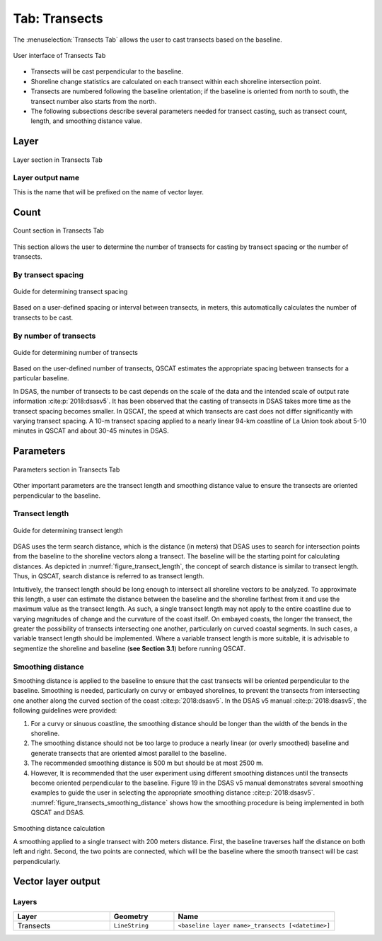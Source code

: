 .. _tab_transects:

***************
Tab: Transects
***************

.. only:: html

   .. contents::
      :local:
      :depth: 2

The :menuselection:`Transects Tab` allows the user to cast transects based on the baseline.

.. _figure_tab_transects:

.. figure:: /img/transects/transects-tab.png
   :align: center
   :alt: User interface of Transects Tab

   User interface of Transects Tab

* Transects will be cast perpendicular to the baseline.
* Shoreline change statistics are calculated on each transect within each shoreline intersection point.
* Transects are numbered following the baseline orientation; if the baseline is oriented from north to south, the transect number also starts from the north.
* The following subsections describe several parameters needed for transect casting, such as transect count, length, and smoothing distance value. 

Layer
=====

.. figure:: /img/transects/transects-tab-layer.png
   :align: center
   :alt: Layer section in Transects Tab

   Layer section in Transects Tab

Layer output name
-----------------

This is the name that will be prefixed on the name of vector layer.


.. _tab_transects_count:

Count
=====

.. figure:: /img/transects/transects-tab-count.png
   :align: center
   :alt: Count section in Transects Tab

   Count section in Transects Tab

This section allows the user to determine the number of transects for casting by transect spacing or the number of transects.

By transect spacing
-------------------

.. _figure_transect_spacing:

.. figure:: /img/transects/transects-spacing.png
  :align: center
  :alt: Guide for determining transect spacing
   
  Guide for determining transect spacing

Based on a user-defined spacing or interval between transects, in meters, this automatically calculates the number of transects to be cast.

By number of transects
----------------------

.. _figure_transects_count:

.. figure:: /img/transects/transects-count.png
   :align: center
   :alt: Guide for determining number of transects

   Guide for determining number of transects

Based on the user-defined number of transects, QSCAT estimates the appropriate spacing between transects for a particular baseline.

In DSAS, the number of transects to be cast depends on the scale of the data and the intended scale of output rate information :cite:p:`2018:dsasv5`. It has been observed that the casting of transects in DSAS takes more time as the transect spacing becomes smaller. In QSCAT, the speed at which transects are cast does not differ significantly with varying transect spacing. A 10-m transect spacing applied to a nearly linear 94-km coastline of La Union took about 5-10 minutes in QSCAT and about 30-45 minutes in DSAS.   


.. _tab_transects_parameters:

Parameters
==========

.. figure:: /img/transects/transects-tab-parameters.png
   :align: center
   :alt: Parameters section in Transects Tab

   Parameters section in Transects Tab

Other important parameters are the transect length and smoothing distance value to ensure the transects are oriented perpendicular to the baseline.

.. _tab_transects_parameters_length:

Transect length
---------------

.. _figure_transect_length:

.. figure:: /img/transects/transects-length.png
  :align: center
  :alt: Guide for determining transect length

  Guide for determining transect length

DSAS uses the term search distance, which is the distance (in meters) that DSAS uses to search for intersection points from the baseline to the shoreline vectors along a transect. The baseline will be the starting point for calculating distances. As depicted in :numref:`figure_transect_length`, the concept of search distance is similar to transect length. Thus, in QSCAT, search distance is referred to as transect length. 

Intuitively, the transect length should be long enough to intersect all shoreline vectors to be analyzed. To approximate this length, a user can estimate the distance between the baseline and the shoreline farthest from it and use the maximum value as the transect length. As such, a single transect length may not apply to the entire coastline due to varying magnitudes of change and the curvature of the coast itself. On embayed coasts, the longer the transect, the greater the possibility of transects intersecting one another, particularly on curved coastal segments. In such cases, a variable transect length should be implemented. Where a variable transect length is more suitable, it is advisable to segmentize the shoreline and baseline (**see Section 3.1**) before running QSCAT.

Smoothing distance
------------------

Smoothing distance is applied to the baseline to ensure that the cast transects will be oriented perpendicular to the baseline. Smoothing is needed, particularly on curvy or embayed shorelines, to prevent the transects from intersecting one another along the curved section of the coast :cite:p:`2018:dsasv5`. In the DSAS v5 manual :cite:p:`2018:dsasv5`, the following guidelines were provided:

#. For a curvy or sinuous coastline, the smoothing distance should be longer than the width of the bends in the shoreline. 
#. The smoothing distance should not be too large to produce a nearly linear (or overly smoothed) baseline and generate transects that are oriented almost parallel to the baseline.
#. The recommended smoothing distance is 500 m but should be at most 2500 m. 
#. However, It is recommended that the user experiment using different smoothing distances until the transects become oriented perpendicular to the baseline. Figure 19 in the DSAS v5 manual demonstrates several smoothing examples to guide the user in selecting the appropriate smoothing distance :cite:p:`2018:dsasv5`. :numref:`figure_transects_smoothing_distance` shows how the smoothing procedure is being implemented in both QSCAT and DSAS.

.. _figure_transects_smoothing_distance:

.. figure:: /img/transects/transects-smoothing-distance.png
   :align: center
   :alt: Smoothing distance calculation

   Smoothing distance calculation

   A smoothing applied to a single transect with 200 meters distance. First, the baseline traverses half the distance on both left and right. Second, the two points are connected, which will be the baseline where the smooth transect will be cast perpendicularly.


.. _tab_transects_vector_layer_output_name:

Vector layer output
===================

Layers
------

.. list-table:: 
   :header-rows: 1
   :widths: 30 20 50

   * - Layer
     - Geometry
     - Name
   * - Transects
     - ``LineString``
     - ``<baseline layer name>_transects [<datetime>]``
